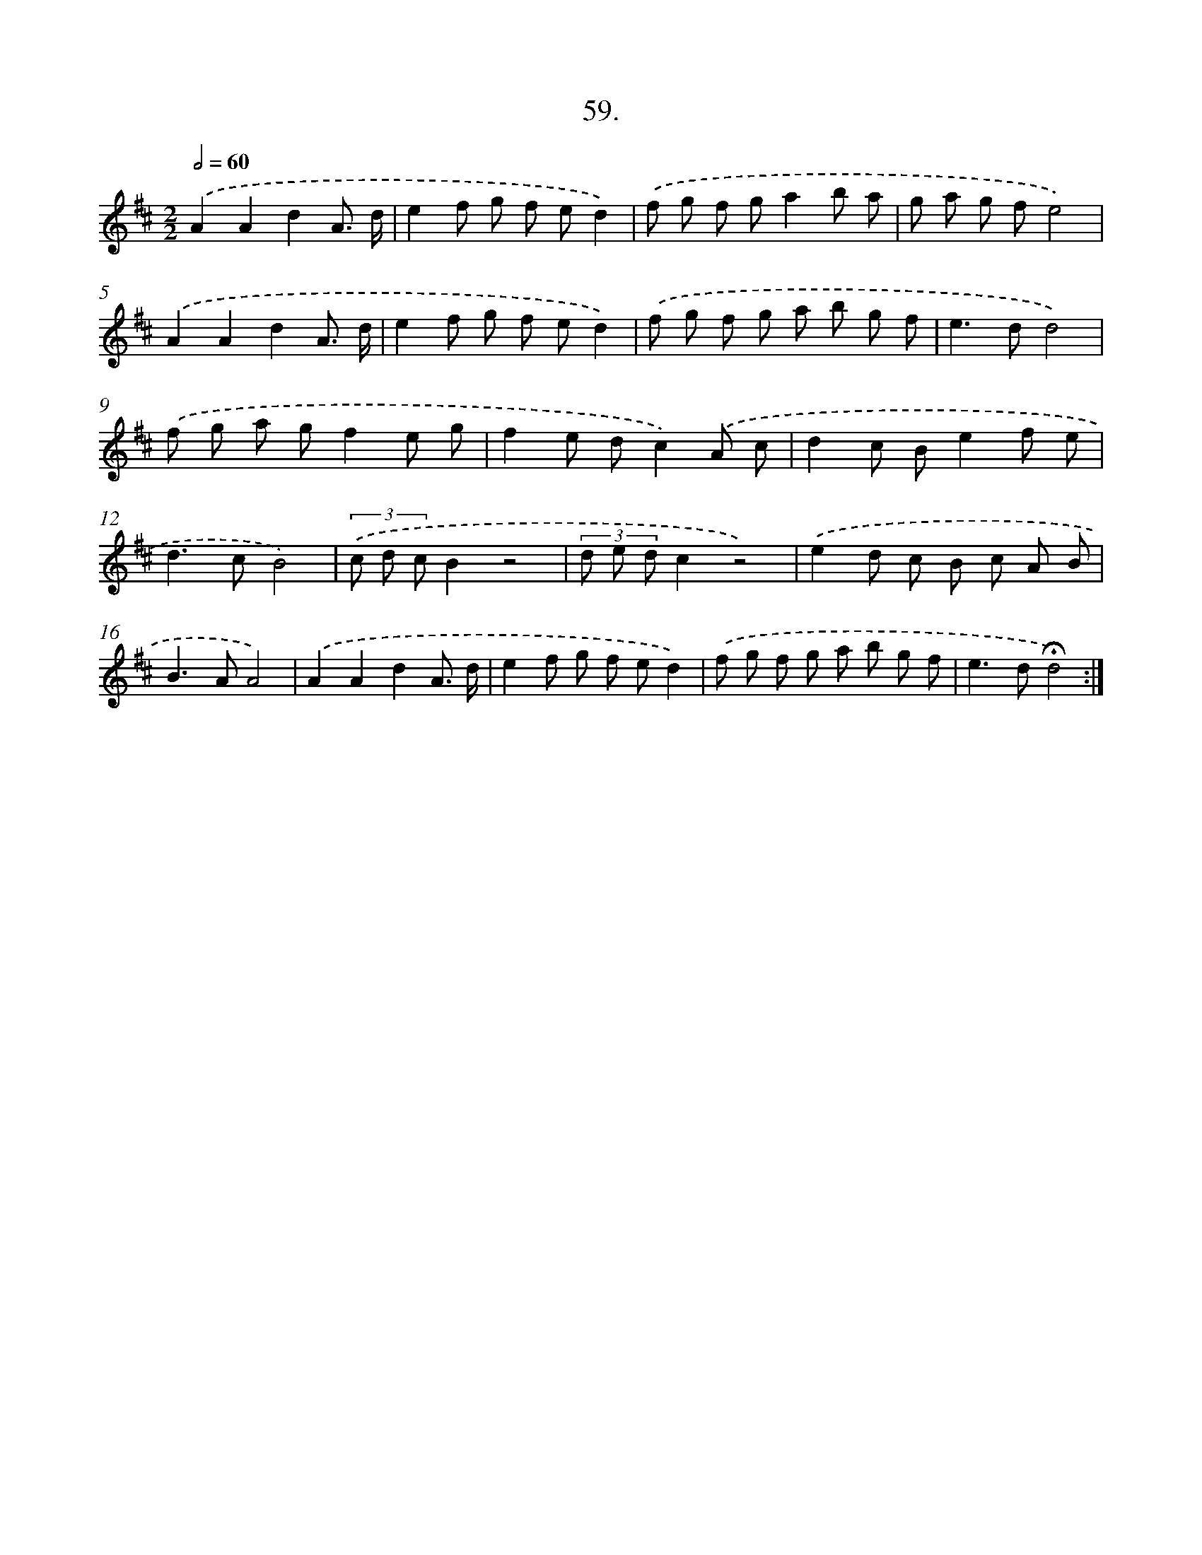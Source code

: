 X: 14045
T: 59.
%%abc-version 2.0
%%abcx-abcm2ps-target-version 5.9.1 (29 Sep 2008)
%%abc-creator hum2abc beta
%%abcx-conversion-date 2018/11/01 14:37:40
%%humdrum-veritas 1933236528
%%humdrum-veritas-data 2636556886
%%continueall 1
%%barnumbers 0
L: 1/8
M: 2/2
Q: 1/2=60
K: D clef=treble
.('A2A2d2A3/ d/ |
e2f g f ed2) |
.('f g f ga2b a |
g a g fe4) |
.('A2A2d2A3/ d/ |
e2f g f ed2) |
.('f g f g a b g f |
e2>d2d4) |
.('f g a gf2e g |
f2e dc2).('A c |
d2c Be2f e |
d2>c2B4) |
(3.('c d cB2z4 |
(3d e dc2z4) |
.('e2d c B c A B |
B2>A2A4) |
.('A2A2d2A3/ d/ |
e2f g f ed2) |
.('f g f g a b g f |
e2>d2!fermata!d4) :|]
